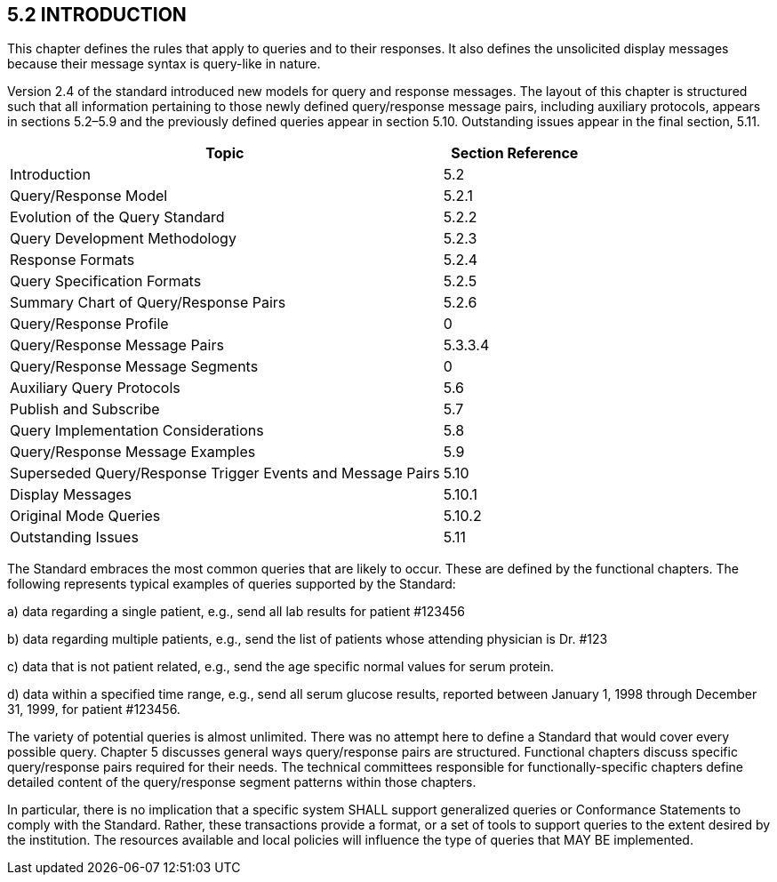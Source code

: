 == 5.2 INTRODUCTION

This chapter defines the rules that apply to queries and to their responses. It also defines the unsolicited display messages because their message syntax is query-like in nature.

Version 2.4 of the standard introduced new models for query and response messages. The layout of this chapter is structured such that all information pertaining to those newly defined query/response message pairs, including auxiliary protocols, appears in sections 5.2–5.9 and the previously defined queries appear in section 5.10. Outstanding issues appear in the final section, 5.11.

[width="100%",cols="75%,25%",options="header",]
|===
|Topic |Section Reference
|Introduction |5.2
|Query/Response Model |5.2.1
|Evolution of the Query Standard |5.2.2
|Query Development Methodology |5.2.3
|Response Formats |5.2.4
|Query Specification Formats |5.2.5
|Summary Chart of Query/Response Pairs |5.2.6
|Query/Response Profile |0
|Query/Response Message Pairs |5.3.3.4
|Query/Response Message Segments |0
|Auxiliary Query Protocols |5.6
|Publish and Subscribe |5.7
|Query Implementation Considerations |5.8
|Query/Response Message Examples |5.9
|Superseded Query/Response Trigger Events and Message Pairs |5.10
|Display Messages |5.10.1
|Original Mode Queries |5.10.2
|Outstanding Issues |5.11
|===

The Standard embraces the most common queries that are likely to occur. These are defined by the functional chapters. The following represents typical examples of queries supported by the Standard:

{empty}a) data regarding a single patient, e.g., send all lab results for patient #123456

{empty}b) data regarding multiple patients, e.g., send the list of patients whose attending physician is Dr. #123

{empty}c) data that is not patient related, e.g., send the age specific normal values for serum protein.

{empty}d) data within a specified time range, e.g., send all serum glucose results, reported between January 1, 1998 through December 31, 1999, for patient #123456.

The variety of potential queries is almost unlimited. There was no attempt here to define a Standard that would cover every possible query. Chapter 5 discusses general ways query/response pairs are structured. Functional chapters discuss specific query/response pairs required for their needs. The technical committees responsible for functionally-specific chapters define detailed content of the query/response segment patterns within those chapters.

In particular, there is no implication that a specific system SHALL support generalized queries or Conformance Statements to comply with the Standard. Rather, these transactions provide a format, or a set of tools to support queries to the extent desired by the institution. The resources available and local policies will influence the type of queries that MAY BE implemented.

